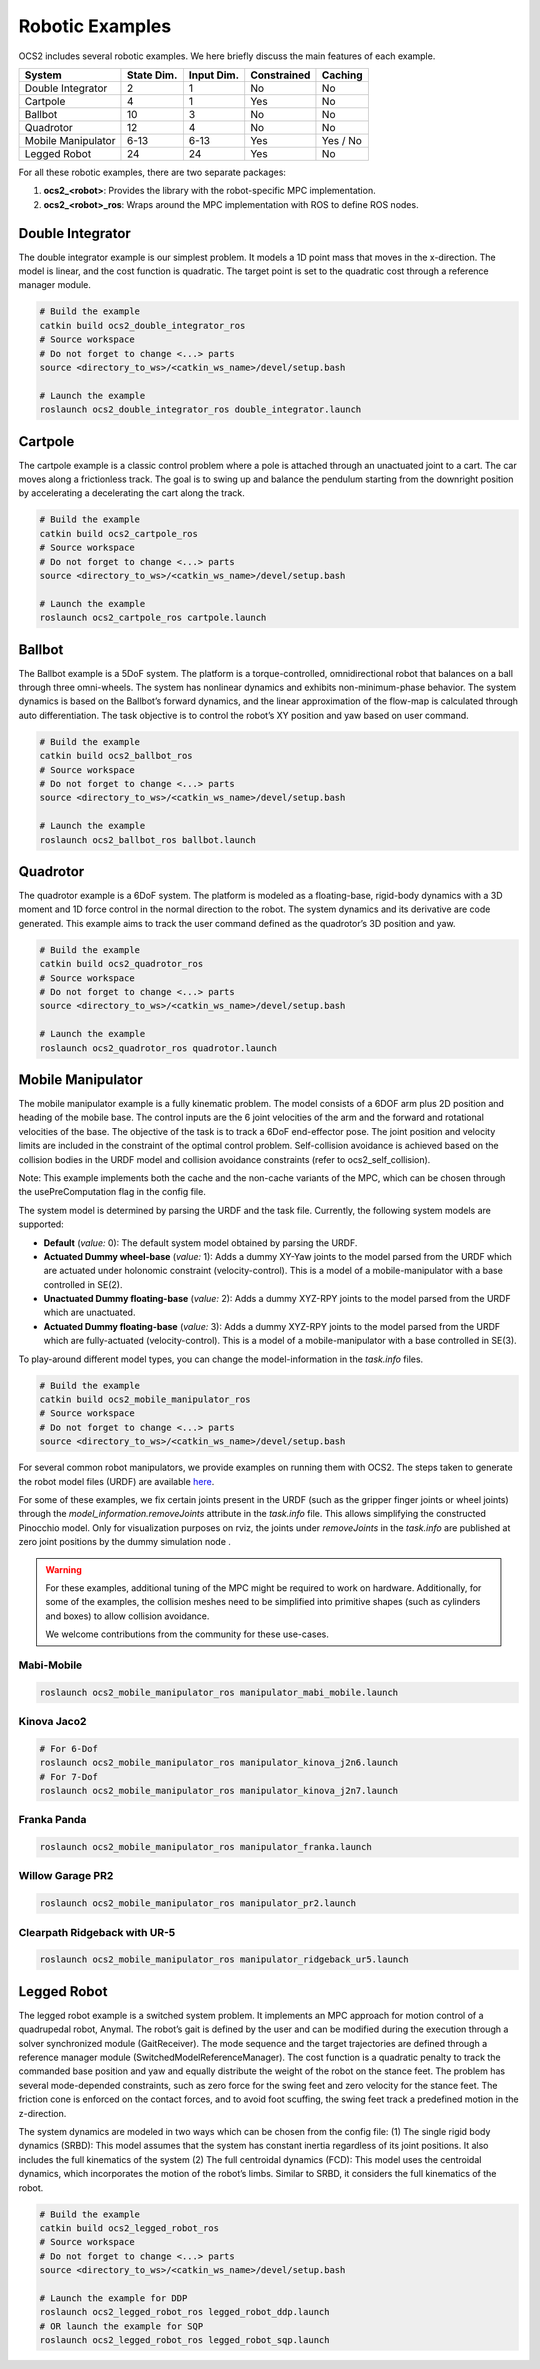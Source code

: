 .. index:: pair: page; Robotic Examples

.. _doxid-ocs2_doc_robotic_examples:

Robotic Examples
================

OCS2 includes several robotic examples. We here briefly discuss the main
features of each example.

================== ========== ========== =========== ========
System             State Dim. Input Dim. Constrained Caching
================== ========== ========== =========== ========
Double Integrator  2          1          No          No
Cartpole           4          1          Yes         No
Ballbot            10         3          No          No
Quadrotor          12         4          No          No
Mobile Manipulator 6-13       6-13       Yes         Yes / No
Legged Robot       24         24         Yes         No
================== ========== ========== =========== ========

For all these robotic examples, there are two separate packages:

1. **ocs2_<robot>**: Provides the library with the robot-specific MPC implementation.
2. **ocs2_<robot>_ros**:  Wraps around the MPC implementation with ROS to define ROS nodes.


.. _doxid-ocs2_doc_robotic_examples_double_integrator:

Double Integrator
^^^^^^^^^^^^^^^^^

The double integrator example is our simplest problem. It models a 1D
point mass that moves in the x-direction. The model is linear, and the
cost function is quadratic. The target point is set to the quadratic
cost through a reference manager module.

.. code-block:: bash

    # Build the example
    catkin build ocs2_double_integrator_ros
    # Source workspace
    # Do not forget to change <...> parts
    source <directory_to_ws>/<catkin_ws_name>/devel/setup.bash

    # Launch the example
    roslaunch ocs2_double_integrator_ros double_integrator.launch

.. image:: ../tools/sphinx/_static/gif/double_integrator.gif
   :alt: double_integrator.gif cannot be displayed!
   :target: _static/gif/double_integrator.gif

.. _doxid-ocs2_doc_robotic_examples_cartpole:

Cartpole
^^^^^^^^^

The cartpole example is a classic control problem where a pole is
attached through an unactuated joint to a cart. The car moves along a
frictionless track. The goal is to swing up and balance the pendulum
starting from the downright position by accelerating a decelerating the
cart along the track. 

.. code-block:: bash

    # Build the example
    catkin build ocs2_cartpole_ros
    # Source workspace
    # Do not forget to change <...> parts
    source <directory_to_ws>/<catkin_ws_name>/devel/setup.bash

    # Launch the example
    roslaunch ocs2_cartpole_ros cartpole.launch

.. image:: ../tools/sphinx/_static/gif/cartpole.gif
   :alt: cartpole.gif cannot be displayed!
   :target: _static/gif/cartpole.gif

.. _doxid-ocs2_doc_robotic_examples_ballbot:

Ballbot
^^^^^^^

The Ballbot example is a 5DoF system. The platform is a
torque-controlled, omnidirectional robot that balances on a ball through
three omni-wheels. The system has nonlinear dynamics and exhibits
non-minimum-phase behavior. The system dynamics is based on the
Ballbot’s forward dynamics, and the linear approximation of the flow-map
is calculated through auto differentiation. The task objective is to
control the robot’s XY position and yaw based on user command. 

.. code-block:: bash

    # Build the example
    catkin build ocs2_ballbot_ros
    # Source workspace
    # Do not forget to change <...> parts
    source <directory_to_ws>/<catkin_ws_name>/devel/setup.bash

    # Launch the example
    roslaunch ocs2_ballbot_ros ballbot.launch

.. image:: ../tools/sphinx/_static/gif/ballbot.gif
   :alt: ballbot.gif cannot be displayed!
   :target: _static/gif/ballbot.gif

.. _doxid-ocs2_doc_robotic_examples_quadrotor:

Quadrotor
^^^^^^^^^

The quadrotor example is a 6DoF system. The platform is modeled as a
floating-base, rigid-body dynamics with a 3D moment and 1D force control
in the normal direction to the robot. The system dynamics and its
derivative are code generated. This example aims to track the user
command defined as the quadrotor’s 3D position and yaw. 

.. code-block:: bash

    # Build the example
    catkin build ocs2_quadrotor_ros
    # Source workspace
    # Do not forget to change <...> parts
    source <directory_to_ws>/<catkin_ws_name>/devel/setup.bash

    # Launch the example
    roslaunch ocs2_quadrotor_ros quadrotor.launch

.. image:: ../tools/sphinx/_static/gif/quadrotor.gif
   :alt: quadrotor.gif cannot be displayed!
   :target: _static/gif/quadrotor.gif

.. _doxid-ocs2_doc_robotic_examples_mobile_manipulator:

Mobile Manipulator
^^^^^^^^^^^^^^^^^^

The mobile manipulator example is a fully kinematic problem. The model
consists of a 6DOF arm plus 2D position and heading of the mobile base.
The control inputs are the 6 joint velocities of the arm and the forward
and rotational velocities of the base. The objective of the task is to
track a 6DoF end-effector pose. The joint position and velocity limits
are included in the constraint of the optimal control problem.
Self-collision avoidance is achieved based on the collision
bodies in the URDF model and collision avoidance constraints (refer to
ocs2_self_collision). 

Note: This example implements both the cache and the
non-cache variants of the MPC, which can be chosen through the
usePreComputation flag in the config file. 

The system model is determined by parsing the URDF and the task file. 
Currently, the following system models are supported:

* **Default** (*value:* 0): The default system model obtained by parsing the URDF.
* **Actuated Dummy wheel-base** (*value:* 1): Adds a dummy XY-Yaw joints to the 
  model parsed from the URDF which are actuated under holonomic constraint 
  (velocity-control). This is a model of a mobile-manipulator with a base controlled
  in SE(2).
* **Unactuated Dummy floating-base** (*value:* 2): Adds a dummy XYZ-RPY joints to the 
  model parsed from the URDF which are unactuated.
* **Actuated Dummy floating-base** (*value:* 3): Adds a dummy XYZ-RPY joints to the 
  model parsed from the URDF which are fully-actuated (velocity-control). This is a 
  model of a mobile-manipulator with a base controlled in SE(3).

To play-around different model types, you can change the model-information in the 
`task.info` files.

.. code-block:: bash

    # Build the example
    catkin build ocs2_mobile_manipulator_ros
    # Source workspace
    # Do not forget to change <...> parts
    source <directory_to_ws>/<catkin_ws_name>/devel/setup.bash


For several common robot manipulators, we provide examples on running them
with OCS2. The steps taken to generate the robot model files (URDF) are 
available `here <https://github.com/leggedrobotics/ocs2_robotic_assets/blob/main/docs/MobileManipulatorUrdfAssets.md>`_.

For some of these examples, we fix certain joints present in the URDF (such as the gripper 
finger joints or wheel joints) through the `model_information.removeJoints` attribute in 
the `task.info` file. This allows simplifying the constructed Pinocchio model. Only for
visualization purposes on rviz, the joints under `removeJoints` in the `task.info` are published
at zero joint positions by the dummy simulation node . 

.. warning::
    For these examples, additional tuning of the MPC might be required to work on hardware.
    Additionally, for some of the examples, the collision meshes need to be simplified into
    primitive shapes (such as cylinders and boxes) to allow collision avoidance.

    We welcome contributions from the community for these use-cases.


Mabi-Mobile
~~~~~~~~~~~

.. code-block:: bash

    roslaunch ocs2_mobile_manipulator_ros manipulator_mabi_mobile.launch

.. image:: ../tools/sphinx/_static/gif/mobile_manipulator/mabi_mobile.gif
   :alt: mabi_mobile.gif cannot be displayed!
   :target: _static/gif/mobile_manipulator/mabi_mobile.gif

Kinova Jaco2
~~~~~~~~~~~~~~~~~

.. code-block:: bash

    # For 6-Dof
    roslaunch ocs2_mobile_manipulator_ros manipulator_kinova_j2n6.launch
    # For 7-Dof
    roslaunch ocs2_mobile_manipulator_ros manipulator_kinova_j2n7.launch

.. image:: ../tools/sphinx/_static/gif/mobile_manipulator/kinova_j2n7.gif
   :alt: kinova_j2n7.gif cannot be displayed!
   :target: _static/gif/mobile_manipulator/kinova_j2n7.gif

Franka Panda
~~~~~~~~~~~~

.. code-block:: bash

    roslaunch ocs2_mobile_manipulator_ros manipulator_franka.launch

.. image:: ../tools/sphinx/_static/gif/mobile_manipulator/franka.gif
   :alt: franka.gif cannot be displayed!
   :target: _static/gif/mobile_manipulator/franka.gif

Willow Garage PR2
~~~~~~~~~~~~~~~~~

.. code-block:: bash

    roslaunch ocs2_mobile_manipulator_ros manipulator_pr2.launch

.. image:: ../tools/sphinx/_static/gif/mobile_manipulator/pr2.gif
   :alt: pr2.gif cannot be displayed!
   :target: _static/gif/mobile_manipulator/pr2.gif

Clearpath Ridgeback with UR-5
~~~~~~~~~~~~~~~~~~~~~~~~~~~~~

.. code-block:: bash

    roslaunch ocs2_mobile_manipulator_ros manipulator_ridgeback_ur5.launch

.. image:: ../tools/sphinx/_static/gif/mobile_manipulator/ridgeback_ur5.gif
   :alt: ridgeback_ur5.gif cannot be displayed!
   :target: _static/gif/mobile_manipulator/ridgeback_ur5.gif

.. _doxid-ocs2_doc_robotic_examples_legged_robot:

Legged Robot
^^^^^^^^^^^^

The legged robot example is a switched system problem. It implements an
MPC approach for motion control of a quadrupedal robot, Anymal. The
robot’s gait is defined by the user and can be modified during the
execution through a solver synchronized module (GaitReceiver). The mode
sequence and the target trajectories are defined through a reference
manager module (SwitchedModelReferenceManager). The cost function is a
quadratic penalty to track the commanded base position and yaw and
equally distribute the weight of the robot on the stance feet. The
problem has several mode-depended constraints, such as zero force for
the swing feet and zero velocity for the stance feet. The friction cone
is enforced on the contact forces, and to avoid foot scuffing, the swing
feet track a predefined motion in the z-direction.

The system dynamics are modeled in two ways which can be chosen from the
config file: (1) The single rigid body dynamics (SRBD): This model
assumes that the system has constant inertia regardless of its joint
positions. It also includes the full kinematics of the system (2) The
full centroidal dynamics (FCD): This model uses the centroidal dynamics,
which incorporates the motion of the robot’s limbs. Similar to SRBD, it
considers the full kinematics of the robot.

.. code-block:: bash

    # Build the example
    catkin build ocs2_legged_robot_ros
    # Source workspace
    # Do not forget to change <...> parts
    source <directory_to_ws>/<catkin_ws_name>/devel/setup.bash

    # Launch the example for DDP
    roslaunch ocs2_legged_robot_ros legged_robot_ddp.launch
    # OR launch the example for SQP
    roslaunch ocs2_legged_robot_ros legged_robot_sqp.launch

.. image:: ../tools/sphinx/_static/gif/legged_robot.gif
   :alt: legged_robot.gif cannot be displayed!
   :target: _static/gif/legged_robot.gif
